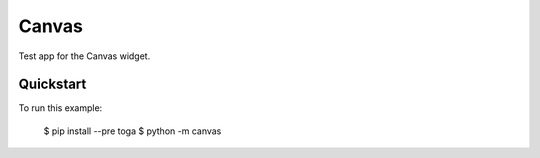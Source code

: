Canvas
======

Test app for the Canvas widget.

Quickstart
~~~~~~~~~~

To run this example:

    $ pip install --pre toga
    $ python -m canvas
